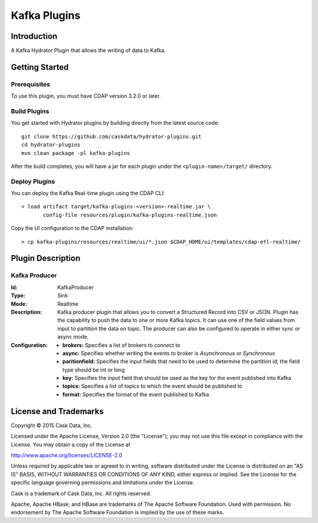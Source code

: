 =============
Kafka Plugins
=============

Introduction
============

A Kafka Hydrator Plugin that allows the writing of data to Kafka.

Getting Started
===============

Prerequisites
-------------

To use this plugin, you must have CDAP version 3.2.0 or later.

Build Plugins
-------------

You get started with Hydrator plugins by building directly from the latest source code::

  git clone https://github.com/caskdata/hydrator-plugins.git
  cd hydrator-plugins
  mvn clean package -pl kafka-plugins

After the build completes, you will have a jar for each plugin under the
``<plugin-name>/target/`` directory.

Deploy Plugins
--------------

You can deploy the Kafka Real-time plugin using the CDAP CLI::

  > load artifact target/kafka-plugins-<version>-realtime.jar \
         config-file resources/plugin/kafka-plugins-realtime.json

Copy the UI configuration to the CDAP installation::

  > cp kafka-plugins/resources/realtime/ui/*.json $CDAP_HOME/ui/templates/cdap-etl-realtime/

Plugin Description
==================

Kafka Producer
--------------

:Id:
  KafkaProducer
:Type:
  Sink
:Mode:
  Realtime
:Description:   
  Kafka producer plugin that allows you to convert a Structured Record into CSV or JSON.
  Plugin has the capability to push the data to one or more Kafka topics. It can
  use one of the field values from input to partition the data on topic. The producer
  can also be configured to operate in either sync or async mode.
:Configuration:
  - **brokers:** Specifies a list of brokers to connect to
  - **async:** Specifies whether writing the events to broker is *Asynchronous* or *Synchronous*
  - **paritionfield:** Specifies the input fields that need to be used to determine the partition id; the field type should be int or long
  - **key:** Specifies the input field that should be used as the key for the event published into Kafka
  - **topics:** Specifies a list of topics to which the event should be published to
  - **format:** Specifies the format of the event published to Kafka
  
License and Trademarks
======================

Copyright © 2015 Cask Data, Inc.

Licensed under the Apache License, Version 2.0 (the "License"); you may not use this file except
in compliance with the License. You may obtain a copy of the License at

http://www.apache.org/licenses/LICENSE-2.0

Unless required by applicable law or agreed to in writing, software distributed under the
License is distributed on an "AS IS" BASIS, WITHOUT WARRANTIES OR CONDITIONS OF ANY KIND,
either express or implied. See the License for the specific language governing permissions
and limitations under the License.

Cask is a trademark of Cask Data, Inc. All rights reserved.

Apache, Apache HBase, and HBase are trademarks of The Apache Software Foundation. Used with
permission. No endorsement by The Apache Software Foundation is implied by the use of these marks.

